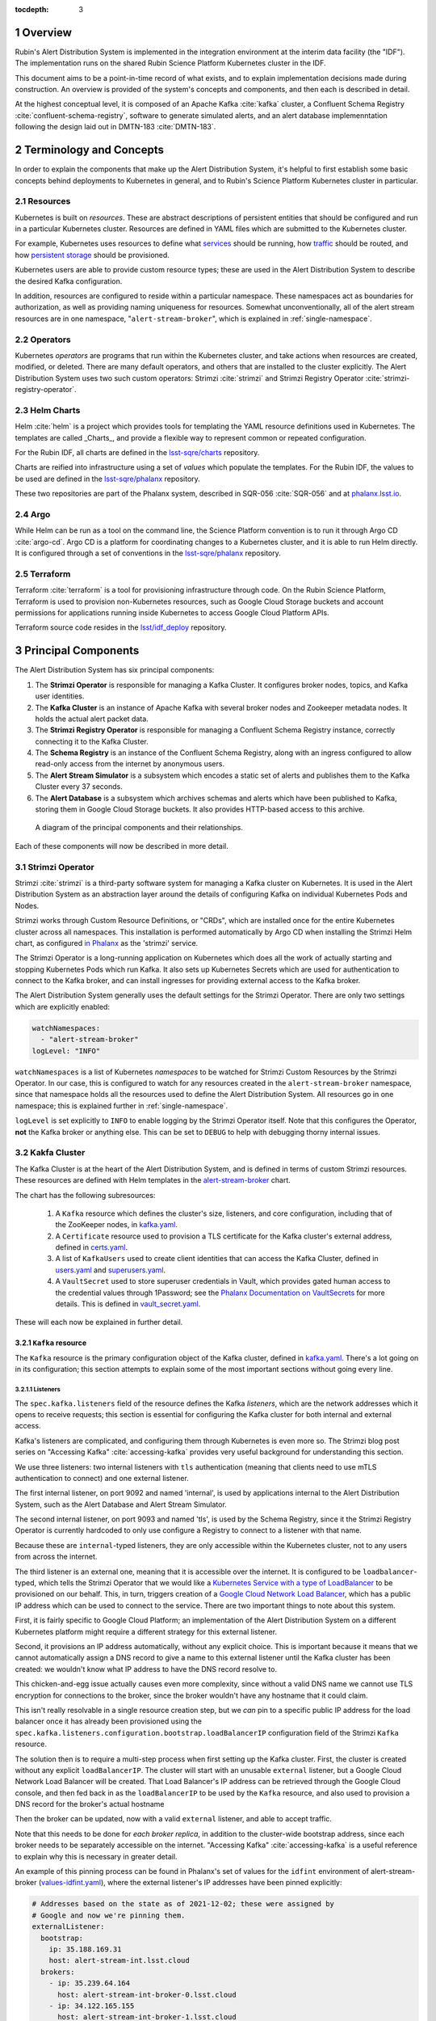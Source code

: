 :tocdepth: 3

.. Please do not modify tocdepth; will be fixed when a new Sphinx theme is shipped.

.. sectnum::

Overview
========

Rubin's Alert Distribution System is implemented in the integration environment at the interim data facility (the "IDF").
The implementation runs on the shared Rubin Science Platform Kubernetes cluster in the IDF.

This document aims to be a point-in-time record of what exists, and to explain implementation decisions made during construction.
An overview is provided of the system's concepts and components, and then each is described in detail.

At the highest conceptual level, it is composed of an Apache Kafka :cite:`kafka` cluster, a Confluent Schema Registry :cite:`confluent-schema-registry`, software to generate simulated alerts, and an alert database implemenntation following the design laid out in DMTN-183 :cite:`DMTN-183`.

Terminology and Concepts
========================

In order to explain the components that make up the Alert Distribution System, it's helpful to first establish some basic concepts behind deployments to Kubernetes in general, and to Rubin's Science Platform Kubernetes cluster in particular.

Resources
---------

Kubernetes is built on *resources*.
These are abstract descriptions of persistent entities that should be configured and run in a particular Kubernetes cluster.
Resources are defined in YAML files which are submitted to the Kubernetes cluster.

For example, Kubernetes uses resources to define what `services <https://kubernetes.io/docs/concepts/services-networking/service/>`__ should be running, how `traffic <https://kubernetes.io/docs/concepts/services-networking/network-policies/>`__ should be routed, and how `persistent storage <https://kubernetes.io/docs/reference/kubernetes-api/config-and-storage-resources/persistent-volume-v1/>`__ should be provisioned.

Kubernetes users are able to provide custom resource types; these are used in the Alert Distribution System to describe the desired Kafka configuration.

In addition, resources are configured to reside within a particular namespace.
These namespaces act as boundaries for authorization, as well as providing naming uniqueness for resources.
Somewhat unconventionally, all of the alert stream resources are in one namespace, "``alert-stream-broker``", which is explained in :ref:`single-namespace`.

Operators
---------

Kubernetes *operators* are programs that run within the Kubernetes cluster, and take actions when resources are created, modified, or deleted.
There are many default operators, and others that are installed to the cluster explicitly.
The Alert Distribution System uses two such custom operators: Strimzi :cite:`strimzi` and Strimzi Registry Operator :cite:`strimzi-registry-operator`.

Helm Charts
-----------

Helm :cite:`helm` is a project which provides tools for templating the YAML resource definitions used in Kubernetes.
The templates are called _Charts_, and provide a flexible way to represent common or repeated configuration.

For the Rubin IDF, all charts are defined in the `lsst-sqre/charts`_ repository.

Charts are reified into infrastructure using a set of *values* which populate the templates.
For the Rubin IDF, the values to be used are defined in the `lsst-sqre/phalanx`_ repository.

These two repositories are part of the Phalanx system, described in SQR-056 :cite:`SQR-056` and at `phalanx.lsst.io <https://phalanx.lsst.io/>`__.

Argo
----

While Helm can be run as a tool on the command line, the Science Platform convention is to run it through Argo CD :cite:`argo-cd`.
Argo CD is a platform for coordinating changes to a Kubernetes cluster, and it is able to run Helm directly.
It is configured through a set of conventions in the `lsst-sqre/phalanx`_ repository.

Terraform
---------

Terraform :cite:`terraform` is a tool for provisioning infrastructure through code.
On the Rubin Science Platform, Terraform is used to provision non-Kubernetes resources, such as Google Cloud Storage buckets and account permissions for applications running inside Kubernetes to access Google Cloud Platform APIs.

Terraform source code resides in the `lsst/idf_deploy`_ repository.

Principal Components
====================

The Alert Distribution System has six principal components:

1. The **Strimzi Operator** is responsible for managing a Kafka Cluster. It configures broker nodes, topics, and Kafka user identities.
2. The **Kafka Cluster** is an instance of Apache Kafka with several broker nodes and Zookeeper metadata nodes. It holds the actual alert packet data.
3. The **Strimzi Registry Operator** is responsible for managing a Confluent Schema Registry instance, correctly connecting it to the Kafka Cluster.
4. The **Schema Registry** is an instance of the Confluent Schema Registry, along with an ingress configured to allow read-only access from the internet by anonymous users.
5. The **Alert Stream Simulator** is a subsystem which encodes a static set of alerts and publishes them to the Kafka Cluster every 37 seconds.
6. The **Alert Database** is a subsystem which archives schemas and alerts which have been published to Kafka, storing them in Google Cloud Storage buckets. It also provides HTTP-based access to this archive.

.. figure:: ArchitectureDiagram.png

   A diagram of the principal components and their relationships.

Each of these components will now be described in more detail.

Strimzi Operator
----------------

Strimzi :cite:`strimzi` is a third-party software system for managing a Kafka cluster on Kubernetes.
It is used in the Alert Distribution System as an abstraction layer around the details of configuring Kafka on individual Kubernetes Pods and Nodes.

Strimzi works through Custom Resource Definitions, or "CRDs", which are installed once for the entire Kubernetes cluster across all namespaces.
This installation is performed automatically by Argo CD when installing the Strimzi Helm chart, as configured `in Phalanx <https://github.com/lsst-sqre/phalanx/tree/master/services/strimzi>`__ as the 'strimzi' service.

The Strimzi Operator is a long-running application on Kubernetes which does all the work of actually starting and stopping Kubernetes Pods which run Kafka.
It also sets up Kubernetes Secrets which are used for authentication to connect to the Kafka broker, and can install ingresses for providing external access to the Kafka broker.

The Alert Distribution System generally uses the default settings for the Strimzi Operator.
There are only two settings which are explicitly enabled:

.. code-block:: yaml

  watchNamespaces:
    - "alert-stream-broker"
  logLevel: "INFO"


``watchNamespaces`` is a list of Kubernetes *namespaces* to be watched for Strimzi Custom Resources by the Strimzi Operator.
In our case, this is configured to watch for any resources created in the ``alert-stream-broker`` namespace, since that namespace holds all the resources used to define the Alert Distribution System.
All resources go in one namespace; this is explained further in :ref:`single-namespace`.

``logLevel`` is set explicitly to ``INFO`` to enable logging by the Strimzi Operator itself.
Note that this configures the Operator, **not** the Kafka broker or anything else.
This can be set to ``DEBUG`` to help with debugging thorny internal issues.

Kakfa Cluster
-------------

The Kafka Cluster is at the heart of the Alert Distribution System, and is defined in terms of custom Strimzi resources.
These resources are defined with Helm templates in the `alert-stream-broker`_ chart.

The chart has the following subresources:

 1. A ``Kafka`` resource which defines the cluster's size, listeners, and core configuration, including that of the ZooKeeper nodes, in `kafka.yaml`_.
 2. A ``Certificate`` resource used to provision a TLS certificate for the Kafka cluster's external address, defined in `certs.yaml`_.
 3. A list of ``KafkaUsers`` used to create client identities that can access the Kafka Cluster, defined in `users.yaml`_ and `superusers.yaml`_.
 4. A ``VaultSecret`` used to store superuser credentials in Vault, which provides gated human access to the credential values through 1Password; see the `Phalanx Documentation on VaultSecrets <https://phalanx.lsst.io/service-guide/add-a-onepassword-secret.html>`__ for more details. This is defined in `vault_secret.yaml`_.

These will each now be explained in further detail.

``Kafka`` resource
~~~~~~~~~~~~~~~~~~

The ``Kafka`` resource is the primary configuration object of the Kafka cluster, defined in `kafka.yaml`_.
There's a lot going on in its configuration; this section attempts to explain some of the most important sections without going every line.

.. _listeners:

Listeners
*********

The ``spec.kafka.listeners`` field of the resource defines the Kafka *listeners*, which are the network addresses which it opens to receive requests; this section is essential for configuring the Kafka cluster for both internal and external access.

Kafka's listeners are complicated, and configuring them through Kubernetes is even more so.
The Strimzi blog post series on "Accessing Kafka" :cite:`accessing-kafka`  provides very useful background for understanding this section.

We use three listeners: two internal listeners with ``tls`` authentication (meaning that clients need to use mTLS authentication to connect) and one external listener.

The first internal listener, on port 9092 and named 'internal', is used by applications internal to the Alert Distribution System, such as the Alert Database and Alert Stream Simulator.

The second internal listener, on port 9093 and named 'tls', is used by the Schema Registry, since it the Strimzi Registry Operator is currently hardcoded to only use configure a Registry to connect to a listener with that name.

Because these are ``internal``-typed listeners, they are only accessible within the Kubernetes cluster, not to any users from across the internet.

The third listener is an external one, meaning that it is accessible over the internet.
It is configured to be ``loadbalancer``-typed, which tells the Strimzi Operator that we would like a `Kubernetes Service with a type of LoadBalancer`_ to be provisioned on our behalf.
This, in turn, triggers creation of a `Google Cloud Network Load Balancer`_, which has a public IP address which can be used to connect to the service.
There are two important things to note about this system.



First, it is fairly specific to Google Cloud Platform; an implementation of the Alert Distribution System on a different Kubernetes platform might require a different strategy for this external listener.

Second, it provisions an IP address automatically, without any explicit choice.
This is important because it means that we cannot automatically assign a DNS record to give a name to this external listener until the Kafka cluster has been created: we wouldn't know what IP address to have the DNS record resolve to.

This chicken-and-egg issue actually causes even more complexity, since without a valid DNS name we cannot use TLS encryption for connections to the broker, since the broker wouldn't have any hostname that it could claim.

This isn't really resolvable in a single resource creation step, but we *can* pin to a specific public IP address for the load balancer once it has already been provisioned using the ``spec.kafka.listeners.configuration.bootstrap.loadBalancerIP`` configuration field of the Strimzi ``Kafka`` resource.

The solution then is to require a multi-step process when first setting up the Kafka cluster.
First, the cluster is created without any explicit ``loadBalancerIP``.
The cluster will start with an unusable ``external`` listener, but a Google Cloud Network Load Balancer will be created.
That Load Balancer's IP address can be retrieved through the Google Cloud console, and then fed back in as the ``loadBalancerIP`` to be used by the ``Kafka`` resource, and also used to provision a DNS record for the broker's actual hostname

Then the broker can be updated, now with a valid ``external`` listener, and able to accept traffic.

Note that this needs to be done for *each broker replica*, in addition to the cluster-wide bootstrap address, since each broker needs to be separately accessible on the internet.
"Accessing Kafka" :cite:`accessing-kafka` is a useful reference to explain why this is necessary in greater detail.

An example of this pinning process can be found in Phalanx's set of values for the ``idfint`` environment of alert-stream-broker (`values-idfint.yaml`_), where the external listener's IP addresses have been pinned explicitly:

.. code-block:: yaml

    # Addresses based on the state as of 2021-12-02; these were assigned by
    # Google and now we're pinning them.
    externalListener:
      bootstrap:
        ip: 35.188.169.31
        host: alert-stream-int.lsst.cloud
      brokers:
        - ip: 35.239.64.164
          host: alert-stream-int-broker-0.lsst.cloud
        - ip: 34.122.165.155
          host: alert-stream-int-broker-1.lsst.cloud
        - ip: 35.238.120.127
          host: alert-stream-int-broker-2.lsst.cloud

Broker Configuration
********************

The Apache Kafka configuration for the broker (that is, configuration using Java properties, just as Kafka documentation suggests) is handled through the 'config' field of `kafka.yaml`:

.. code-block:: yaml

    config:
      offsets.topic.replication.factor: 3
      transaction.state.log.replication.factor: 3
      transaction.state.log.min.isr: 2
      log.message.format.version: {{ .Values.kafka.logMessageFormatVersion }}
      inter.broker.protocol.version: {{ .Values.kafka.interBrokerProtocolVersion }}
      ssl.client.auth: required
      {{- range $key, $value := .Values.kafka.config }}
      {{ $key }}: {{ $value }}
      {{- end }}

These are not particularly chosen; they are merely intended to be sensible defaults for reasonable durability.

The ``log.message.format.version`` and ``inter.broker.protocol.version`` fields deserve extra explanation, however.
These need to be explicitly set to make it possible to upgrade Kafka's version.
For more on this, see `Strimzi documentation on these fields <https://strimzi.io/docs/operators/latest/full/deploying.html#ref-kafka-versions-str>`__.

Storage
*******

The Kafka cluster's storage (that is, the backing disks used to store alert packet data) is configured directly in the ``Kafka`` resource:

.. code-block:: yaml

    storage:
      type: jbod
      volumes:
        # Note that storage is configured per replica. If there are 3 replicas,
        # and 2 volumes in this array, each replica will get 2
        # PersistentVolumeClaims for the configured size, for a total of 6
        # volumes.
      - id: 0
        type: persistent-claim
        size: {{ .Values.kafka.storage.size }}
        class: {{ .Values.kafka.storage.storageClassName }}
        deleteClaim: false

The "``jbod``" storage type requests "just a bunch of disks" - a simple storage backend.
The requests for storage are handled through Kubernetes PersistentVolumeClaims, which request persistent disks from the Kubernetes controller.

On Google Kubernetes Engine, these end up requesting persistent disks; see `the GKE documentation <https://cloud.google.com/kubernetes-engine/docs/concepts/persistent-volumes>`__ for more detail.
By requesting disks with a StorageClass of "standard", these should be general purpose SSDs.

Note that these disks can be enlarged, but never shrunk.
This is a constraint of Strimzi in order to manage Kafka disk usage safely.

Node Pool
*********

The Kafka cluster is set to run on a dedicated Kubernetes *Node Pool*, which means that it runs on single-tenant hardware dedicated just to Kafka brokers.
This is configured through pod tolerations and affinities, as is standard in Kubernetes.

Using single-tenant hardware helps ensure that community brokers will receive stable levels of network connectivity to the Kafka brokers, and also helps avoid memory pressure issues if Kubernetes' scheduler oversubscribed pods onto nodes used by Kafka.

The Kafka node pool is labeled ``kafka=ok``; this label is used for all taints, tolerations, and affinities.
This node pool is created using Terraform in the `environments/deployments/science-platform/env/integration-gke.tfvars`_ file.

The 2018 Strimzi blog post "Running Kafka on dedicated Kubernetes nodes" :cite:`strimzi-kafka-nodes` provides a good guide on how this is implemented in more detail.

.. _kafka-certificates:

TLS Certificate
~~~~~~~~~~~~~~~

The TLS certificate for the broker's external listener (see :ref:`listeners`) is configured through a ``Certificate`` custom resource.
This custom resource is used by the cert-manager :cite:`cert-manager` system which is already installed on the Kubernetes cluster.

This system works by provisioning LetsEncrypt TLS certificates automatically and storing them in TLS secrets.
The Strimzi blog post "Deploying Kafka with Let's Encrypt certificates" :cite:`kafka-letsencrypt` provides a detailed discussion of how this works, although it assumes the use of "ExternalDNS" to manage DNS records, which is different.
The Rubin Science Platform's DNS is managed manually by the SQuaRE team in Route53, so all DNS records were created manually.

The most important part of the ``Certificate`` resource is the ``dnsNames`` field which requests TLS certificates for specific hostnames.
In our Kafka installation, we need multiple such hostnames: one for each individual broker (``alert-stream-int-broker-0-int.lsst.cloud``, ``alert-stream-int-broker-1-int.lsst.cloud``, etc), and one for the cluster-wide bootstrap address (``alert-stream-int.lsst.cloud``).
As explained in :ref:`listeners`, these can only be fully configured once an IP address for an external load balancer has been provisioned, so this resource may fail when first created.

Users and Superusers
~~~~~~~~~~~~~~~~~~~~

Kafka Users are identities presented by clients and authenticated by the Kafka broker.
They have access boundaries which restrict which operations they can perform.
In the case of the Alert Distribution System, most users are limited to only working with a subset of topics.

The only exception is superusers who are granted global access to do anything.
These are administrative accounts which are only expected to be used by Rubin staff, and only in case of emergencies.

1Password, Vault, and Passwords
*******************************

User's passwords are set through the RSP-Vault 1Password vault in the LSST-IT 1Password account.
Each user gets a separate 1Password item with a name in the format "alert-stream idfint <username>", like "alert-stream idfint lasair-idint".

A username can be set in the 1Password item, but this is purely descriptive; the password is the only thing that is used.

The item uses a field named "generate_secrets_key" with a value of "alert-stream-broker <username>-password".
Through Rubin Science Platform's 1Password secret machinery, this will automatically generate a value in the ``alert-stream-broker-secrets`` Kubernetes Secret named "<username>-password" which stores the user's password; this can then be fed in to Kafka's configuration.

All most administrators really need to know, though, is:
 - Each Kafka user needs to have a separate item in the RSP-Vault 1Password vault.
 - The password stored in 1Password is authoritative.
 - Passwords can be securely distributed using 1Password's 'Private Link' feature.
 - The formatting of the 1Password item is persnickety and must be set exactly correctly.

Authentication
**************

Users authenticate using SCRAM-SHA-512 authentication, which is a username and password-based protocol.
The alert-stream-broker's `users.yaml`_ template configures each username, but lets passwords get generated separately and receives them through Kubernetes Secrets.
These passwords are then passed in to Kafka to configure the broker to expect them.

Access Restrictions
*******************

Users are granted read-only access to a configurable list of topics.
This access grants them the ability to read individual messages from the topics and to fetch descriptions of the topic configuration, but it grants them no access to publish messages or alter the topics in any way.

In addition, users are granted complete access to Kafka Consumer Groups which are prefixed with their username.
For example, the ``fink-idfint`` user may create, delete, or modify any groups named ``fink-idfint``, or ``fink-idfint-testing``, or ``fink-idfint_anythingtheylike``, but not any groups named ``antares-idfint`` or ``admin``.

The list of user identities to be created is maintained in Phalanx as a configuration value for the ``idfint`` environment in `values-idfint.yaml`_:

.. code-block:: yaml

  users:
    # A user for development purposes by the Rubin team, with access to all
    # topics in readonly mode.
    - username: "rubin-devel-idfint"
      readonlyTopics: ["*"]
      groups: ["rubin-devel-idfint"]

    # A user used by the Rubin team but with similar access to the community
    # broker users.
    - username: "rubin-communitybroker-idfint"
      readonlyTopics: ["alerts-simulated"]
      groups: ["rubin-communitybroker-idfint"]

    # The actual community broker users
    - username: "alerce-idfint"
      readonlyTopics: ["alerts-simulated"]
      groups: ["alerce-idfint"]

    - username: "ampel-idfint"
      readonlyTopics: ["alerts-simulated"]
      groups: ["ampel-idfint"]

    - username: "antares-idfint"
      readonlyTopics: ["alerts-simulated"]
      groups: ["antares-idfint"]

   # ... truncated

Explicitly listing every username like this would be clumsy for large numbers of users, but since there are a relatively small number of community brokers, this provides a simple mechanism.
Alternatives which hook into systems like LDAP are much, much more complicated to configure and might not have Strimzi support.

In the ``idfint`` environment, each user only gets access to the "alerts-simulated" topic which holds the alerts generated by the Alert Stream Simulator.

Strimzi Registry Operator
-------------------------

The Strimzi Registry Operator :cite:`strimzi-registry-operator` is a Kubernetes Operator which defines a custom resource, ``StrimziSchemaRegistry``, and which creates and manages a deployment of Confluent Schema Registry in response to instances of that resource.
The Operator is an application written and maintained by Rubin's SQuaRE team in the `lsst-sqre/strimzi-registry-operator`_ repository.

The Strimzi Registry Operator's primary value to the Alert Distribution System is that it coordinates and synchornizes credentials used to access the Strimzi-managed Kafka cluster.
The Operator is responsible for updating the deployed Schema Registry instance any time credentials are updated or changed, which can happen as a downstream consequence of changes to the Kafka cluster's configuration.

The Operator has an associated Helm chart in the `strimzi-registry-operator chart`_ directory.
This chart contains custom resource definitions, or CRDs.
These CRDs must be installed cluster-wide at a consistent version, and so the first installation of this chart through Argo is particularly important.

The Operator chart has almost no configuration.
The only options are to configure the Docker repository and tag which identifies a Docker container that runs the Strimzi Registry Operator application.
This Docker container is automatically built in the `lsst-sqre/strimzi-registry-operator`_ repository's continuous integration system and is published to the ``lsstsqre/strimzi-registry-operator`` repository on Docker Hub.

.. _strimzi-registry-operator-deployment:

Deployment
~~~~~~~~~~

The Strimzi Registry Operator deployment runs an instance of the Strimzi Registry Operator container in Kubernetes.
It configures the application through environment variables ``SSR_CLUSTER_NAME`` and ``SSR_NAMESPACE``:

.. code-block:: yaml

     containers:
        - name: operator
          image: "{{ .Values.image.repository }}:{{ .Values.image.tag }}"
          imagePullPolicy: Always
          env:
          - name: SSR_CLUSTER_NAME
            value: "{{ .Values.clusterName }}"
          - name: SSR_NAMESPACE
            value: "{{ .Values.watchNamespace }}"
          command: ["kopf"]
          args: ["run",  "--standalone",  "-m",  "strimziregistryoperator.handlers",  "--namespace",  "{{ .Values.watchNamespace }}",  "--verbose"]

These imply that the registry operator can only watch a *single* namespace and Kafka cluster at a time.
This is currently a limitation of the Strimzi Registry Operator application.
If multiple namespaces or Kafka Clusters need to be watched (perhaps because of multitenancy of the Kubernetes cluster hosting the Alert Distribution System) then multiple Strimzi Registry Operators will need to be run.

Kubernetes Permissions
~~~~~~~~~~~~~~~~~~~~~~

In order to create Schema Registry instances, the Strimzi Registry Operator needs a set of cluster-wide permissions.
These are defined in the `rbac.yaml`_ template in the Strimzi Registry Operator chart, and include the power to read and modify Secrets, Services, Deployments, and ConfigMaps.

This is a fairly broad range of capabilities, and in reality that Strimzi Registry Operator only needs those capabilities within the namespace that it is watching.
But there doesn't seem to be a simple way to limit the Operator's scope in that fashion, so it simply gets a cluster-wide scope.
Shrinking this capability set would be desirable in the future.


Schema Registry
---------------

The Schema Registry runs an instance of Confluent Schema Registry :cite:`confluent-schema-registry` which is a service that provides access to Avro schema definition documents.
These Avro schemas are used by clients consuming alert data.
The schemas provide instructions to Avro libraries on how to parse binary serialized alert data into in-memory structures, such as dictionaries in Python.

Confluent Schema Registry uses a Kafka topic as its backing data store.
The Registry itself is a lightweight HTTP API fronting this data in Kafka.

The Schema Registry is currently running at https://alert-schemas-int.lsst.cloud/.
For example, to retrieve schema ID 1, you can issue an HTTP GET to https://alert-schemas-int.lsst.cloud/schemas/ids/1.

The Schema Registry for the Alert Distribution System is implemented with a Helm chart in the charts repository, `alert-stream-schema-registry`_.
This chart defines five resources:

1. A ``StrimziSchemaRegistry`` instance which is used by the Strimzi Registry Controller, creating a Deployment of the Schema Registry, in `schema-registry-server.yaml`_.
2. A ``KafkaTopic`` used to store schema data inside the Kafka cluster, in `schema-registry-topic.yaml`_.
3. A ``KafkaUser`` identity used by the Schema Registry instance to connect to the Kafka cluster, in `schema-registry-user.yaml`_.
4. An Nginx ``Ingress`` which provides read-only access to the Schema Registry from over the public internet in `ingress.yaml`_.
5. A ``Job`` which synchronizes the latest version of the alert packet schema into the Schema Registry, in `sync-schema-job.yaml`_.

These will each be described in detail now.

StrimziSchemaRegistry instance
~~~~~~~~~~~~~~~~~~~~~~~~~~~~~~

This resource doesn't need much explanation.
It has such a small definition that it can be included here in its entirety:

.. code-block:: yaml

   apiVersion: roundtable.lsst.codes/v1beta1
   kind: StrimziSchemaRegistry
   metadata:
     name: {{ .Values.name }}
   spec:
     strimzi-version: {{ .Values.strimziAPIVersion }}
     listener: internal

Perhaps the only notable thing here is the ``listener`` field.
This must exactly match an mTLS-based listener in the associated Kafka cluster.
The "associated Kafka cluster" is the one named in the ``SSR_CLUSTER_NAME`` value in the Strimzi Registry Operator's configuration, as mentioned in :ref:`strimzi-registry-operator-deployment`.

An "mTLS-based listener" means one that uses ``tls: true`` and has an authentication ``type: tls``; see also :ref:`listeners`.

Schema Registry Topic and User
~~~~~~~~~~~~~~~~~~~~~~~~~~~~~~

The Schema Registry stores all of its underlying schema data in a Kafka topic, which is configured in `schema-registry-topic.yaml`_.
This is set to use 3 replicas for durability, but is otherwise left to almost entirely use defaults.
This topic is automatically created by the Strimzi Topic Operator.

The Schema Registry needs a Kafka User identity as well to communicate with the Kafka cluster.
This user is configured in `schema-registry-user.yaml`_, which primarily is devoted to granting the correct permissions for the user to access the Schema Registry topic.

Schema Registry Ingress
~~~~~~~~~~~~~~~~~~~~~~~

The Schema Registry needs to be internet-accessible because its schemas are used by Rubin's Community Brokers when they are processing the alert stream.
Schemas are necessary for parsing each of the alert packets in the stream, and the Schema Registry is the authoritative source for schemas.

An Ingress is a Kubernetes resource which provides this external access to an internal system.
The Rubin Science Platform uses Nginx as the Ingress implementation :cite:`nginx`.

Authorization
*************

The Schema Registry exposes an HTTP interface for access of this kind; however, it has no native support for access restrictions, so anyone who can reach it can create, modify, or even delete any schema data.
These features cannot be exposed to the general internet safely.

Therefore, the Ingress needs to *also* screen traffic to only permit read-only access.
This is accomplished through an inline Nginx "configuration snippet," which is a fragment of Nginx's own configuration language which gets injected into the Ingress's configuration.
This snippet denies all non-GET requests, and is configured through an annotation on the Ingress resource:

.. code-block:: yaml

    nginx.ingress.kubernetes.io/configuration-snippet: |
      # Forbid everything except GET since this should be a read-only ingress
      # to the schema registry.
      limit_except GET {
        deny all;
      }

Since all of the write-related APIs are behind non-GET methods, this seems to do an adequate job of protecting the Schema Registry from abuse.

TLS and Hostnames
*****************

The typical way that ingresses work is through *merging*.
In this framework, all services share a hostname, and traffic is routed based on the path in the URL of an HTTP request.

This isn't possible for the Schema Registry since it lacks a universal URL path prefix that can distinguish the requests.
We can't have the ingress rewrite requests because the Schema Registry API clients generally don't have the ability to insert a leading path component either.
This means that the Schema Registry must run under its own dedicated hostname.

Since it runs on a separate hostname, it additionally needs to handle TLS separately.
This is done by configuring the Ingress with an annotation that requests a Lets Encrypt TLS certificate from cert-manager.
This is the same system that is used to provision TLS certificates for the Kafka broker (see :ref:`kafka-certificates`).

This explains the 'cert-manager.io/cluster-issuer' annotation in the ingress, which is set to the name of a Cluster Issuer already available on the Rubin Science Platform Kubernetes cluster:

.. code-block:: yaml

  annotations:
    kubernetes.io/ingress.class: "nginx"
    cert-manager.io/cluster-issuer: cert-issuer-letsencrypt-dns

It also explains the ``spec.tls.secretName`` value in `ingress.yaml`_:

.. code-block:: yaml

  spec:
    tls:
    - hosts: [{{ .Values.hostname | quote }}]
      secretName: "{{ .Values.name }}-tls"

For more on this, see the cert-manager documentation on `Securing Ingress Resources <https://cert-manager.io/docs/usage/ingress/>`__.

Schema Synchronization Job
~~~~~~~~~~~~~~~~~~~~~~~~~~

Once the Schema Registry is running, we need to insert the right versions of the Rubin alert schema into the registry.

This is done through a Kubernetes "Job", which is a set of instructions to run certain commands inside a container in the Kubernetes cluster. That Job is defined in `sync-schema-job.yaml`_.

The schema synchronization job is a wrapper around a script in the `lsst/alert_packet`_ repository.
The script is named ``syncLatestSchemaToRegistry.py``, and its name says it all: it takes the latest (and **only** the latest) schema checked into the `lsst/alert_packet`_ repository and submits it to a Schema Registry.

Kubernetes Jobs need to be wrapped in containers, so this script is bundled into a Docker container in the `lsst/alert_packet`_ continuous integration system.
In particular, a Github Workflow named `build_sync_container.yml`_ builds the alert_packet Python package and sets up the script in a container, and then pushes the built container to Dockerhub in the ``lsstdm/lsst_alert_packet`` repository.

Versioning
**********

The built Docker container is tagged with the Git ref that triggered the build. This can be a git tag (``w.2021.50``), or a branch name used in a Pull Request (``tickets/DM-32743``), which can be later referenced as the tag to use when running the Kubernetes Job to sync schemas.

This value is passed in as the ``schemaSync.image.tag`` value when configuring the `alert-stream-schema-registry`_ chart.
Note that this version is probably **not** the version of the Alert Packet Schema that will be synchronized since the version of the alert_packet repository is independent from that of the schemas.

When the Job runs
*****************

The Job runs whenever the alert-stream-broker Phalanx service is synchronized in Argo CD.
This means that it is run on essentially any change to any of the components of the entire Alert Distribution System, not just when the alert packet schema changes.

This is perhaps unnecessarily often, but it is not harmful since schema writes are idempotent: if a schema submitted to the registry exactly matches an existing schema, then no change is made.


A note on the response format from the registry
~~~~~~~~~~~~~~~~~~~~~~~~~~~~~~~~~~~~~~~~~~~~~~~

The Schema Registry responds to a request for a particular schema (for example, https://alert-schemas-int.lsst.cloud/schemas/ids/1) with a JSON payload.
The JSON payload's shape is:

.. code-block:: json

   {
      "schema": "<schema-document-as-a-string>",
   }

Avro schema documents are JSON objects already, but the Schema Registry flattens this JSON object into a single string, adding escape backslashes in front of each double-quote character, and stripping it of whitespace.
So, for example, this schema:

.. code-block:: json

  {
    "type": "record",
     "namespace": "com.example",
     "name": "FullName",
     "fields": [
       { "name": "first", "type": "string" },
       { "name": "last", "type": "string" }
     ]
  }

would be encoded like this:

.. code-block:: json

   {
      "schema": "{\"type\":\"record\",\"namespace\":\"com.example\",\"name\":\"FullName\",\"fields\":[{\"name\":\"first\",\"type\":\"string\"},{\"name\":\"last\",\"type\":\"string\"}]}"
   }

This can be quite confusing, but to use the schema it must be doubly-deserialized: first the outer response needs to be parsed, then the value under the ``"schema"`` key must be parsed.


Alert Stream Simulator
----------------------

The Alert Stream Simulator is a subsystem which publishes static sample alerts into the Alert Distribution System's Kafka broker.
DMTN-149 :cite:`DMTN-149` describes the design of the Alert Stream Simulator, but in the context of using it as a standalone tool for community brokers, and emphasizes use of Docker Compose.
The Alert Distribution System deploys this software on Kubernetes instead.
That deployment requires a few additional components which will be described in this section.

The simulator's software (particularly the ``rubin-alert-sim`` program) is in the `lsst-dm/alert-stream-simulator`_ repository.
All of the Kubernetes deployment configuration for the simulator resides in the `alert-stream-simulator`_ Helm chart.

Background on the simulator's two-step design
~~~~~~~~~~~~~~~~~~~~~~~~~~~~~~~~~~~~~~~~~~~~~

Understanding the implementation requires understanding the general structure of the Alert Stream Simulator.

The simulator uses a two-step process to publish alerts efficiently.
First, alerts are *loaded* once, precomputing their serialization.
Second, alerts are *replayed* continuously, copying their serialized data into a Kafka topic every 37 seconds.

The loading process is implemented in the :command:`rubin-alert-sim create-stream` subcommand.
It takes in a file of Avro-encoded alert data as input.
It re-encodes the Avro alerts following the latest schema in the `lsst/alert_packet`_ package that it was built with and publishes them into a Kafka topic in Confluent Wire Format, optionally creating that topic if it doesn't already exist.
It then exits.

The replay process is implemented in the :command:`rubin-alert-sim play-stream` subcommand.
This command consumes from a Kafka topic, pulling out all the Avro alerts from it, and copies them into a target topic.
It repeats this in a loop every 37 seconds.

Kubernetes Components
~~~~~~~~~~~~~~~~~~~~~

The Helm chart which installs the simulator has three components:

1. A Job which runs the :command:`rubin-alert-sim create-stream` program, publishing alert packets into Kafka in a topic for later replay.
2. A Deployment which runs the :command:`rubin-alert-sim play-stream` program, copying from the static topic into the "alerts-simulated" topic in Kafka.
3. A KafkaUser and KafkaTopic which set up the Kafka resources used by each of the above. The Topic is only for the *replay* topic, *not* the static topic

The load-data job
*****************

The Job that loads data runs each time the alert-stream-broker Phalanx service is synchronized with Argo.
It is defined in `load-data-job.yaml`_.

Because it's a Kubernetes Job managed by Argo, it must run on *every* sync of the alert-stream-broker, which means it needs to act idempotently.
This is somewhat difficult to arrange with the design of the alert stream simulator.
If done naively, it would append a new copy of the static alerts into a target topic, growing it each time.
This would make the simulator gradually publish a simulated visit which was larger and larger.

To avoid this problem, the load-data job always recreates the static topic, deleting it from Kafka before creating a new one.

That means that the topic configuration unfortunately cannot be managed as a ``KafkaTopic`` resource through Strimzi, and all configuration has to be baked directly into the call made by the :command:`rubin-alert-stream create-stream` subcommand's code, which can be found `python/streamsim/creator.py <https://github.com/lsst-dm/alert-stream-simulator/blob/20b0380b61c46b667e42f171c41d65d4ee63b2ad/python/streamsim/creator.py#L78-L85>`__ in the `lsst-dm/alert-stream-simulator`_ repository.

The load-data job is set up with credentials to access the Kafka broker via the KafkaUser resource's derived secrets created with Strimzi.

The replay deployment
*********************

The simulator's replayer is relatively simple compared to the load-data job.

It is concerned only with reading data from the topic created by the load-data job and copying it over into the alerts-simulated topic.
The alert messages are not modified in any way, so (for example) their alert IDs and exposure timestamps will not be changed.

The deployment uses the same KafkaUser as the load-data job for simplicity.

KafkaTopic for replay
*********************

The KafkaTopic that is created as part of the alert-stream-simulator Helm chart is the replay topic which holds the copied alert stream.

By default, this is set to have 2 replicas and be partitioned into 8 partitions.
A maximum of 100GB and 7 days of replay data are retained inthe Kafka topic via the ``retention.ms`` and ``retention.bytes`` configuration fields of the kafka-topics.yaml file.

KafkaUser for access
********************

The KafkaUser that is created as part of the alert-stream-simulator Helm chart is the identity that is used to connect to the Kafka topic by the load-data job as well as the replayer deployment.
This identity is shared for simplicity; it certainly could be split up.

The user is given limited permissions only over the static and replay topics, as well as permission to run as a consumer group, since that may be necessary in the replayer for parallelism (although presently the replayer only runs with a single instance in its deployment).

Alert Data Source
~~~~~~~~~~~~~~~~~

The alert data which is used in the Alert Distribution System is baked directly in to the Docker container which runs the load-data job.
This container is built using `a Dockerfile in the alert-stream-simulator repository <https://github.com/lsst-dm/alert-stream-simulator/blob/20b0380b61c46b667e42f171c41d65d4ee63b2ad/Dockerfile#L32>`__.

The :command:`make datasets` command in that repository generates the sample alert data that will be used.
This data is downloaded from https://lsst.ncsa.illinois.edu/~ebellm/sample_precursor_alerts/latest_single_visit_sample.avro and saved.

Note that the load-data job always re-encodes this alert data using the latest alert schema in `lsst/alert_packet`_.
This means that its behavior depends on the version of `lsst/alert_packet`_ that was used *when the container was built*

It does not communicate directly with the schema registry to determine the correct schema ID.
That ID needs to be passed in directly as a parameter to the job, managed through the 'schemaID' value passed in to the `alert-stream-simulator`_ Helm chart.


Alert Database
--------------

Design Decisions
================

This section lists particular overall design decisions that went into the Alert Distribution System.

.. _single-namespace:

Single Namespace
----------------

All Strimzi and Kubernetes resources reside in the same namespace, with the exception of the Strimzi Operator and Strimzi Registry Operator.
This is done because it's the simplest way to allow internal authentication to the Kafka cluster using Kubernetes Secrets.

The Strimzi Operator creates Kubernetes Secrets for each ``KafkaUser`` associated with a Kafka cluster that it manages.
These Secrets hold all of the data required for a Kafka client to connect to the broker: TLS certificates, usernames, passswords - anything needed for a particular authentication mechanism.

The Secrets are created automatically, and will be updated or rotated automatically if the Kafka Cluster is changed.
In addition, they can be securely passed in to application code using Kubernetes' primitives for secret management, which gives us confidence that access is safe.
This hands-off system greatly simplifies the coordination processes that would be required if credentials were manually managed without Strimzi.

However, they come with a downside, which is that Secrets cannot be accessed across namespace boundaries; they must be resident in a single namespace and can only be used from there.
Strimzi chooses to create them in the same namespace as that of the ``Kafka`` resources.

Since we want to also use the Secrets for access from applications, this means that the applications need to all reside in the same namespace as the ``Kafka`` resource - effectively requiring that everything be in one namespace if it needs to access Kafka internally.

This isn't particularly consequential in practice, although it has a few downsides:

1. All applications need to be bundled together into one Phalanx service, resulting in a cluttered view with many, many resources in Argo CD's UI.
   This view can be hard to browse.
2. Applications may have access to more than is necessary, since Kubernetes Roles often grant access to resources within a namespace boundary.
   Bundling things into one namespace removes that protection.
   In practice, there aren't any Kubernetes permissions granted to any of the applications, so this may be a moot point at this time, but things may change as the system evolves.

As an alternative, the Kubernetes Secrets could be reflected into multiple namespaces using a custom Operator.
However, this would come at the cost of extra cluster-wide complexity.
If multiple systems on the cluster would take advantage of such an operator, it might be worthwhile overall.

.. Repositories:
.. _lsst/idf_deploy: https://github.com/lsst/idf_deploy
.. _lsst/alert_packet: https://github.com/lsst/alert_packet

.. _lsst-sqre/charts: https://github.com/lsst-sqre/charts
.. _lsst-sqre/phalanx: https://github.com/lsst-sqre/phalanx
.. _lsst-sqre/strimzi-registry-operator: https://github.com/lsst-sqre/strimzi-registry-operator

.. _lsst-dm/alert-stream-simulator: https://github.com/lsst-dm/alert-stream-simulator

.. Phalanx config:
.. _values-idfint.yaml: https://github.com/lsst-sqre/phalanx/blob/66d2f3a2ae18efc79ebae7eb2763bf7e866e84a6/services/alert-stream-broker/values-idfint.yaml

.. Terraform config:
.. _environments/deployments/science-platform/env/integration-gke.tfvars: https://github.com/lsst/idf_deploy/blob/a4361659854d078ab823ee915a1136bc0fbd65ff/environment/deployments/science-platform/env/integration-gke.tfvars#L49-L64

.. Charts and files within them:

..  alert-stream-broker:
.. _alert-stream-broker: https://github.com/lsst-sqre/charts/tree/master/charts/alert-stream-broker
.. _kafka.yaml: https://github.com/lsst-sqre/charts/blob/master/charts/alert-stream-broker/templates/kafka.yaml
.. _certs.yaml: https://github.com/lsst-sqre/charts/blob/master/charts/alert-stream-broker/templates/certs.yaml
.. _users.yaml: https://github.com/lsst-sqre/charts/blob/master/charts/alert-stream-broker/templates/users.yaml
.. _superusers.yaml: https://github.com/lsst-sqre/charts/blob/master/charts/alert-stream-broker/templates/superusers.yaml
.. _vault_secret.yaml: https://github.com/lsst-sqre/charts/blob/master/charts/alert-stream-broker/templates/vault_secret.yaml

.. alert-stream-simulator:
.. _alert-stream-simulator: https://github.com/lsst-sqre/charts/tree/master/charts/alert-stream-simulator
.. _load-data-job.yaml: https://github.com/lsst-sqre/charts/blob/master/charts/alert-stream-simulator/templates/load-data-job.yaml

.. strimzi-registry-operator:
.. _strimzi-registry-operator chart: https://github.com/lsst-sqre/charts/tree/master/charts/strimzi-registry-operator
.. _rbac.yaml: https://github.com/lsst-sqre/charts/blob/fb84ce842d3ad95714ee43b53601436a7ac86a95/charts/strimzi-registry-operator/templates/rbac.yaml

.. alert-stream-schema-registry:
.. _alert-stream-schema-registry: https://github.com/lsst-sqre/charts/tree/master/charts/alert-stream-schema-registry
.. _schema-registry-server.yaml: https://github.com/lsst-sqre/charts/blob/fb84ce842d3ad95714ee43b53601436a7ac86a95/charts/alert-stream-schema-registry/templates/schema-registry-server.yaml
.. _schema-registry-topic.yaml: https://github.com/lsst-sqre/charts/blob/master/charts/alert-stream-schema-registry/templates/schema-registry-topic.yaml
.. _schema-registry-user.yaml: https://github.com/lsst-sqre/charts/blob/master/charts/alert-stream-schema-registry/templates/schema-registry-user.yaml
.. _ingress.yaml: https://github.com/lsst-sqre/charts/blob/master/charts/alert-stream-schema-registry/templates/ingress.yaml
.. _sync-schema-job.yaml: https://github.com/lsst-sqre/charts/blob/master/charts/alert-stream-schema-registry/templates/sync-schema-job.yaml

.. Miscellaneous
.. Alert packet build job
.. _build_sync_container.yml: https://github.com/lsst/alert_packet/blob/main/.github/workflows/build_sync_container.yml

.. External docs:
.. _Kubernetes Service with a type of LoadBalancer:  https://kubernetes.io/docs/concepts/services-networking/service/#loadbalancer
.. _Google Cloud Network Load Balancer: https://cloud.google.com/kubernetes-engine/docs/concepts/service#services_of_type_loadbalancer


.. .. rubric:: References

.. bibliography:: local.bib lsstbib/books.bib lsstbib/lsst.bib lsstbib/lsst-dm.bib lsstbib/refs.bib lsstbib/refs_ads.bib
    :style: lsst_aa
